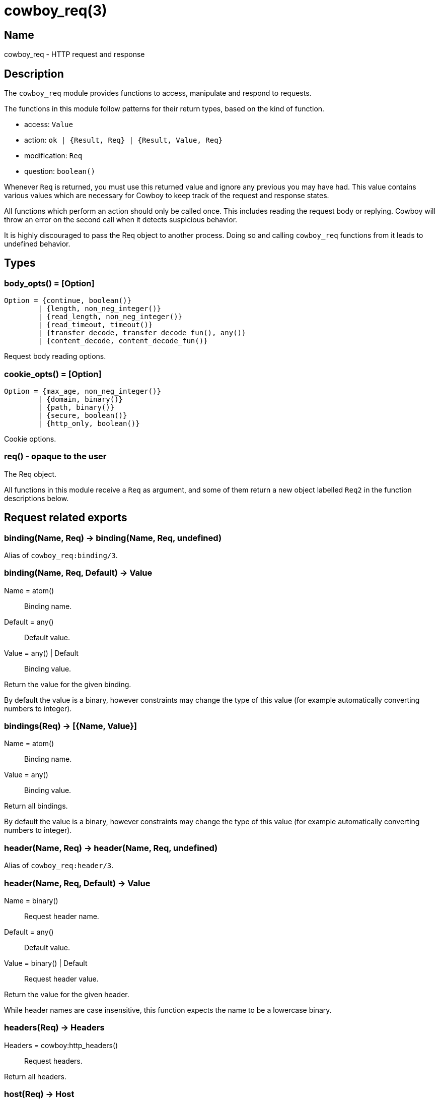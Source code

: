 = cowboy_req(3)

== Name

cowboy_req - HTTP request and response

== Description

The `cowboy_req` module provides functions to access, manipulate
and respond to requests.

The functions in this module follow patterns for their return types,
based on the kind of function.

* access: `Value`
* action: `ok | {Result, Req} | {Result, Value, Req}`
* modification: `Req`
* question: `boolean()`

Whenever `Req` is returned, you must use this returned value and
ignore any previous you may have had. This value contains various
values which are necessary for Cowboy to keep track of the request
and response states.

All functions which perform an action should only be called once.
This includes reading the request body or replying. Cowboy will
throw an error on the second call when it detects suspicious behavior.

It is highly discouraged to pass the Req object to another process.
Doing so and calling `cowboy_req` functions from it leads to
undefined behavior.

== Types

=== body_opts() = [Option]

[source,erlang]
----
Option = {continue, boolean()}
	| {length, non_neg_integer()}
	| {read_length, non_neg_integer()}
	| {read_timeout, timeout()}
	| {transfer_decode, transfer_decode_fun(), any()}
	| {content_decode, content_decode_fun()}
----

Request body reading options.

=== cookie_opts() = [Option]

[source,erlang]
----
Option = {max_age, non_neg_integer()}
	| {domain, binary()}
	| {path, binary()}
	| {secure, boolean()}
	| {http_only, boolean()}
----

Cookie options.

=== req() - opaque to the user

The Req object.

All functions in this module receive a `Req` as argument,
and some of them return a new object labelled `Req2` in
the function descriptions below.

== Request related exports

=== binding(Name, Req) -> binding(Name, Req, undefined)

Alias of `cowboy_req:binding/3`.

=== binding(Name, Req, Default) -> Value

Name = atom():: Binding name.
Default = any():: Default value.
Value = any() | Default:: Binding value.

Return the value for the given binding.

By default the value is a binary, however constraints may change
the type of this value (for example automatically converting
numbers to integer).

=== bindings(Req) -> [{Name, Value}]

Name = atom():: Binding name.
Value = any():: Binding value.

Return all bindings.

By default the value is a binary, however constraints may change
the type of this value (for example automatically converting
numbers to integer).

=== header(Name, Req) -> header(Name, Req, undefined)

Alias of `cowboy_req:header/3`.

=== header(Name, Req, Default) -> Value

Name = binary():: Request header name.
Default = any():: Default value.
Value = binary() | Default:: Request header value.

Return the value for the given header.

While header names are case insensitive, this function expects
the name to be a lowercase binary.

=== headers(Req) -> Headers

Headers = cowboy:http_headers():: Request headers.

Return all headers.

=== host(Req) -> Host

Host = binary():: Requested host.

Return the requested host.

=== host_info(Req) -> HostInfo

HostInfo = cowboy_router:tokens() | undefined:: Extra tokens for the host.

Return the extra tokens from matching against `...` during routing.

=== host_url(Req) -> HostURL

HostURL = binary() | undefined:: Requested URL, without the path component.

Return the requested URL excluding the path component.

This function will always return `undefined` until the
`cowboy_router` middleware has been executed.

=== match_cookies(Fields, Req) -> Map

Fields = cowboy:fields():: Cookie fields match rules.
Map = map():: Cookie fields matched.

Match cookies against the given fields.

Cowboy will only return the cookie values specified in the
fields list, and ignore all others. Fields can be either
the name of the cookie requested; the name along with a
list of constraints; or the name, a list of constraints
and a default value in case the cookie is missing.

This function will crash if the cookie is missing and no
default value is provided. This function will also crash
if a constraint fails.

The name of the cookie must be provided as an atom. The
key of the returned map will be that atom. The value may
be converted through the use of constraints, making this
function able to extract, validate and convert values all
in one step.

=== match_qs(Fields, Req) -> Map

Fields = cowboy:fields():: Query string fields match rules.
Map = map():: Query string fields matched.

Match the query string against the given fields.

Cowboy will only return the query string values specified
in the fields list, and ignore all others. Fields can be
either the key requested; the key along with a list of
constraints; or the key, a list of constraints and a
default value in case the key is missing.

This function will crash if the key is missing and no
default value is provided. This function will also crash
if a constraint fails.

The key must be provided as an atom. The key of the
returned map will be that atom. The value may be converted
through the use of constraints, making this function able
to extract, validate and convert values all in one step.

=== meta(Name, Req) -> meta(Name, Req, undefined)

Alias for `cowboy_req:meta/3`.

=== meta(Name, Req, Default) -> Value

Name = atom():: Metadata name.
Default = any():: Default value.
Value = any():: Metadata value.

Return metadata about the request.

=== method(Req) -> Method

Method = binary():: Request method.

Return the method.

Methods are case sensitive. Standard methods are always uppercase.

=== parse_cookies(Req) -> [{Name, Value}]

Name = binary():: Cookie name.
Value = binary():: Cookie value.

Parse and return all cookies.

Cookie names are case sensitive.

=== parse_header(Name, Req) -> see below

Alias of `cowboy_req:parse_header/3`.

The `parse_header/2` function will call `parser_header/3` with a
different default value depending on the header being parsed. The
following table summarizes the default values used.

[cols="<,^",options="header"]
|===
| Header name       | Header value
| content-length    | `0`
| cookie            | `[]`
| transfer-encoding | `[<<"identity">>]`
| Any other header  | `undefined`
|===

=== parse_header(Name, Req, Default) -> ParsedValue | Default

Name = binary():: Request header name.
Default = any():: Default value.
ParsedValue - see below:: Parsed request header value.

Parse the given header.

While header names are case insensitive, this function expects
the name to be a lowercase binary.

The parsed value differs depending on the header being parsed. The
following table summarizes the different types returned.

[cols="<,^",options="header"]
|===
| Header name            | Type of parsed header value
| accept                 | `[{{Type, SubType, Params}, Quality, AcceptExt}]`
| accept-charset         | `[{Charset, Quality}]`
| accept-encoding        | `[{Encoding, Quality}]`
| accept-language        | `[{LanguageTag, Quality}]`
| authorization          | `{AuthType, Credentials}`
| content-length         | `non_neg_integer()`
| content-type           | `{Type, SubType, ContentTypeParams}`
| cookie                 | `[{binary(), binary()}]`
| expect                 | `[Expect \| {Expect, ExpectValue, Params}]`
| if-match               | `'*' \| [{weak \| strong, OpaqueTag}]`
| if-modified-since      | `calendar:datetime()`
| if-none-match          | `'*' \| [{weak \| strong, OpaqueTag}]`
| if-unmodified-since    | `calendar:datetime()`
| range                  | `{Unit, [Range]}`
| sec-websocket-protocol | `[binary()]`
| transfer-encoding      | `[binary()]`
| upgrade                | `[binary()]`
| x-forwarded-for        | `[binary()]`
|===

Types for the above table:

* Type = SubType = Charset = Encoding = LanguageTag = binary()
* AuthType = Expect = OpaqueTag = Unit = binary()
* Params = ContentTypeParams = [{binary(), binary()}]
* Quality = 0..1000
* AcceptExt = [{binary(), binary()} | binary()]
* Credentials - see below
* Range = {non_neg_integer(), non_neg_integer() | infinity} | neg_integer()

The cookie names and values, the values of the sec-websocket-protocol
and x-forwarded-for headers, the values in `AcceptExt` and `Params`,
the authorization `Credentials`, the `ExpectValue` and `OpaqueTag`
are case sensitive. All values in `ContentTypeParams` are case sensitive
except the value of the charset parameter, which is case insensitive.
All other values are case insensitive and will be returned as lowercase.

The headers accept, accept-encoding and cookie headers can return
an empty list. Some other headers are expected to have a value if provided
and may crash if the value is missing.

The authorization header parsing code currently only supports basic
HTTP authentication. The `Credentials` type is thus `{Username, Password}`
with `Username` and `Password` being `binary()`.

The range header value `Range` can take three forms:

* `{From, To}`: from `From` to `To` units
* `{From, infinity}`: everything after `From` units
* `-Final`: the final `Final` units

An `undefined` tuple will be returned if Cowboy doesn't know how
to parse the requested header.

=== parse_qs(Req) -> [{Name, Value}]

Name = binary():: Query string field name.
Value = binary() | true:: Query string field value.

Return the request's query string as a list of tuples.

The atom `true` is returned for keys which have no value.
Keys with no value are different from keys with an empty
value in that they do not have a `=` indicating the presence
of a value.

=== path(Req) -> Path

Path = binary():: Requested path.

Return the requested path.

=== path_info(Req) -> PathInfo

PathInfo = cowboy_router:tokens() | undefined:: Extra tokens for the path.

Return the extra tokens from matching against `...` during routing.

=== peer(Req) -> Peer

Peer = `{inet:ip_address(), inet:port_number()}`:: Peer IP address and port number.

Return the client's IP address and port number.

=== port(Req) -> Port

Port = inet:port_number():: Requested port number.

Return the request's port.

The port returned by this function is obtained by parsing
the host header. It may be different than the actual port
the client used to connect to the Cowboy server.

=== qs(Req) -> QueryString

QueryString = binary():: Unprocessed query string.

Return the request's query string.

=== set_meta(Name, Value, Req) -> Req2

Name = atom():: Metadata name.
Value = any():: Metadata value.

Set metadata about the request.

An existing value will be overwritten.

=== url(Req) -> URL

URL = binary() | undefined:: Requested URL.

Return the requested URL.

This function will always return `undefined` until the
`cowboy_router` middleware has been executed.

=== version(Req) -> Version

Version = cowboy:http_version():: Client's advertised HTTP version.

Return the HTTP version used for this request.

== Request body related exports

=== body(Req) -> body(Req, [])

Alias of `cowboy_req:body/2`.

=== body(Req, Opts) -> {ok, Data, Req2} | {more, Data, Req2}

Opts = [body_opt()]:: Request body reading options.
Data = binary():: Data read from the body.

Read the request body.

This function will read a chunk of the request body. If there is
more data to be read after this function call, then a `more` tuple
is returned. Otherwise an `ok` tuple is returned.

Cowboy will automatically send a `100 Continue` reply if
required. If this behavior is not desirable, it can be disabled
by setting the `continue` option to `false`.

Cowboy will by default attempt to read up to 8MB of the body,
but in chunks of 1MB. It will use a timeout of 15s per chunk.
All these values can be changed using the `length`, `read_length`
and `read_timeout` options respectively. Note that the size
of the data may not be the same as requested as the decoding
functions may grow or shrink it, and Cowboy makes not attempt
at returning an exact amount.

Cowboy will properly handle chunked transfer-encoding by
default. If any other transfer-encoding or content-encoding
has been used for the request, custom decoding functions
can be used. The `content_decode` and `transfer_decode`
options allow setting the decode functions manually.

After the body has been streamed fully, Cowboy will remove
the transfer-encoding header from the Req object, and add
the content-length header if it wasn't already there.

This function can only be called once. Cowboy will not cache
the result of this call.

=== body_length(Req) -> Length

Length = non_neg_integer() | undefined:: Length of the request body.

Return the length of the request body.

The length will only be returned if the request does not
use any transfer-encoding and if the content-length header
is present.

=== body_qs(Req) -> body_qs(Req, [{length, 64000}, {read_length, 64000}, {read_timeout, 5000}])

Alias of `cowboy_req:body_qs/2`.

=== body_qs(Req, Opts) -> {ok, [{Name, Value}], Req2} | {badlength, Req2}

Opts = [body_opt()]:: Request body reading options.
Name = binary():: Field name.
Value = binary() | true:: Field value.

Return the request body as a list of tuples.

This function will parse the body assuming the content-type
application/x-www-form-urlencoded, commonly used for the
query string.

This function calls `body/2` for reading the body, with the
same options it received. By default it will attempt to read
a body of 64KB in one chunk, with a timeout of 5s. If the
body is larger then a `badlength` tuple is returned.

This function can only be called once. Cowboy will not cache
the result of this call.

=== has_body(Req) -> boolean()

Return whether the request has a body.

=== part(Req) -> part(Req, [{length, 64000}, {read_length, 64000}, {read_timeout, 5000}])

Alias of `cowboy_req:part/2`.

=== part(Req, Opts) -> {ok, Headers, Req2} | {done, Req2}

Opts = [body_opt()]:: Request body reading options.
Headers = cow_multipart:headers():: Part's headers.

Read the headers for the next part of the multipart message.

Cowboy will skip any data remaining until the beginning of
the next part. This includes the preamble to the multipart
message but also the body of a previous part if it hasn't
been read. Both are skipped automatically when calling this
function.

The headers returned are MIME headers, NOT HTTP headers.
They can be parsed using the functions from the `cow_multipart`
module. In addition, the `cow_multipart:form_data/1` function
can be used to quickly figure out `multipart/form-data` messages.
It takes the list of headers and returns whether this part is
a simple form field or a file being uploaded.

Note that once a part has been read, or skipped, it cannot
be read again.

This function calls `body/2` for reading the body, with the
same options it received. By default it will only read chunks
of 64KB with a timeout of 5s. This is tailored for reading
part headers, not for skipping the previous part's body.
You might want to consider skipping large parts manually.

=== part_body(Req) -> part_body(Req, [])

Alias of `cowboy_req:part_body/2`.

=== part_body(Req, Opts) -> {ok, Data, Req2} | {more, Data, Req2}

Opts = [body_opt()]:: Request body reading options.
Data = binary():: Part's body.

Read the body of the current part of the multipart message.

This function calls `body/2` for reading the body, with the
same options it received. It uses the same defaults.

If there are more data to be read from the socket for this
part, the function will return what it could read inside a
`more` tuple. Otherwise, it will return an `ok` tuple.

Calling this function again after receiving a `more` tuple
will return another chunk of body. The last chunk will be
returned inside an `ok` tuple.

Note that once the body has been read, fully or partially,
it cannot be read again.

== Response related exports

=== chunk(Data, Req) -> ok

Data = iodata():: Chunk data to be sent.

Send a chunk of data.

This function should be called as many times as needed
to send data chunks after calling `chunked_reply/{2,3}`.

When the method is HEAD, no data will actually be sent.

If the request uses HTTP/1.0, the data is sent directly
without wrapping it in an HTTP/1.1 chunk, providing
compatibility with older clients.

=== chunked_reply(StatusCode, Req) -> chunked_reply(StatusCode, [], Req)

Alias of `cowboy_req:chunked_reply/3`.

=== chunked_reply(StatusCode, Headers, Req) -> Req2

StatusCode = cowboy:http_status():: Response status code.
Headers = cowboy:http_headers():: Response headers.

Send a response using chunked transfer-encoding.

This function effectively sends the response status line
and headers to the client.

This function will not send any body set previously. After
this call the handler must use the `chunk/2` function
repeatedly to send the body in as many chunks as needed.

If the request uses HTTP/1.0, the data is sent directly
without wrapping it in an HTTP/1.1 chunk, providing
compatibility with older clients.

This function can only be called once, with the exception
of overriding the response in the `onresponse` hook.

=== continue(Req) -> ok

Send a 100 Continue intermediate reply.

This reply is required before the client starts sending the
body when the request contains the `expect` header with the
`100-continue` value.

Cowboy will send this automatically when required. However
you may want to do it manually by disabling this behavior
with the `continue` body option and then calling this
function.

=== delete_resp_header(Name, Req) -> Req2

Name = binary():: Response header name.

Delete the given response header.

While header names are case insensitive, this function expects
the name to be a lowercase binary.

=== has_resp_body(Req) -> boolean()

Return whether a response body has been set.

This function will return false if a response body has
been set with a length of 0.

=== has_resp_header(Name, Req) -> boolean()

Name = binary():: Response header name.

Return whether the given response header has been set.

While header names are case insensitive, this function expects
the name to be a lowercase binary.

=== reply(StatusCode, Req) -> reply(StatusCode, [], Req)

Alias of `cowboy_req:reply/3`.

=== reply(StatusCode, Headers, Req) - see below

Alias of `cowboy_req:reply/4`, with caveats.

=== reply(StatusCode, Headers, Body, Req) -> Req2

StatusCode = cowboy:http_status():: Response status code.
Headers = cowboy:http_headers():: Response headers.
Body = iodata():: Response body.

Send a response.

This function effectively sends the response status line,
headers and body to the client, in a single send function
call.

The `reply/2` and `reply/3` functions will send the body
set previously, if any. The `reply/4` function overrides
any body set previously and sends `Body` instead.

If a body function was set, and `reply/2` or `reply/3` was
used, it will be called before returning.

No more data can be sent to the client after this function
returns.

This function can only be called once, with the exception
of overriding the response in the `onresponse` hook.

=== set_resp_body(Body, Req) -> Req2

Body = iodata():: Response body.

Set a response body.

This body will not be sent if `chunked_reply/{2,3}` or
`reply/4` is used, as they override it.

=== set_resp_body_fun(Fun, Req) -> Req2

Alias of `cowboy_req:set_resp_body_fun/3`.

=== set_resp_body_fun(Length, Fun, Req) -> Req2

Fun = fun((Socket, Transport) -> ok):: Fun that will send the response body.
Socket = inet:socket():: Socket for this connection.
Transport = module():: Transport module for this socket.
Length = non_neg_integer():: Length of the response body.

Set a fun for sending the response body.

If a `Length` is provided, it will be sent in the
content-length header in the response. It is recommended
to set the length if it can be known in advance. Otherwise,
the transfer-encoding header will be set to identity.

This function will only be called if the response is sent
using the `reply/2` or `reply/3` function.

The fun will receive the Ranch `Socket` and `Transport` as
arguments. Only send and sendfile operations are supported.

=== set_resp_body_fun(chunked, Fun, Req) -> Req2

Fun = fun((ChunkFun) -> ok):: Fun that will send the response body.
ChunkFun = fun((iodata()) -> ok):: Fun to call for every chunk to be sent.

Set a fun for sending the response body using chunked transfer-encoding.

This function will only be called if the response is sent
using the `reply/2` or `reply/3` function.

The fun will receive another fun as argument. This fun is to
be used to send chunks in a similar way to the `chunk/2` function,
except the fun only takes one argument, the data to be sent in
the chunk.

=== set_resp_cookie(Name, Value, Opts, Req) -> Req2

Name = iodata():: Cookie name.
Value = iodata():: Cookie value.
Opts = cookie_opts():: Cookie options.

Set a cookie in the response.

Cookie names are case sensitive.

=== set_resp_header(Name, Value, Req) -> Req2

Name = binary():: Response header name.
Value = iodata():: Response header value.

Set a response header.

You should use `set_resp_cookie/4` instead of this function
to set cookies.
